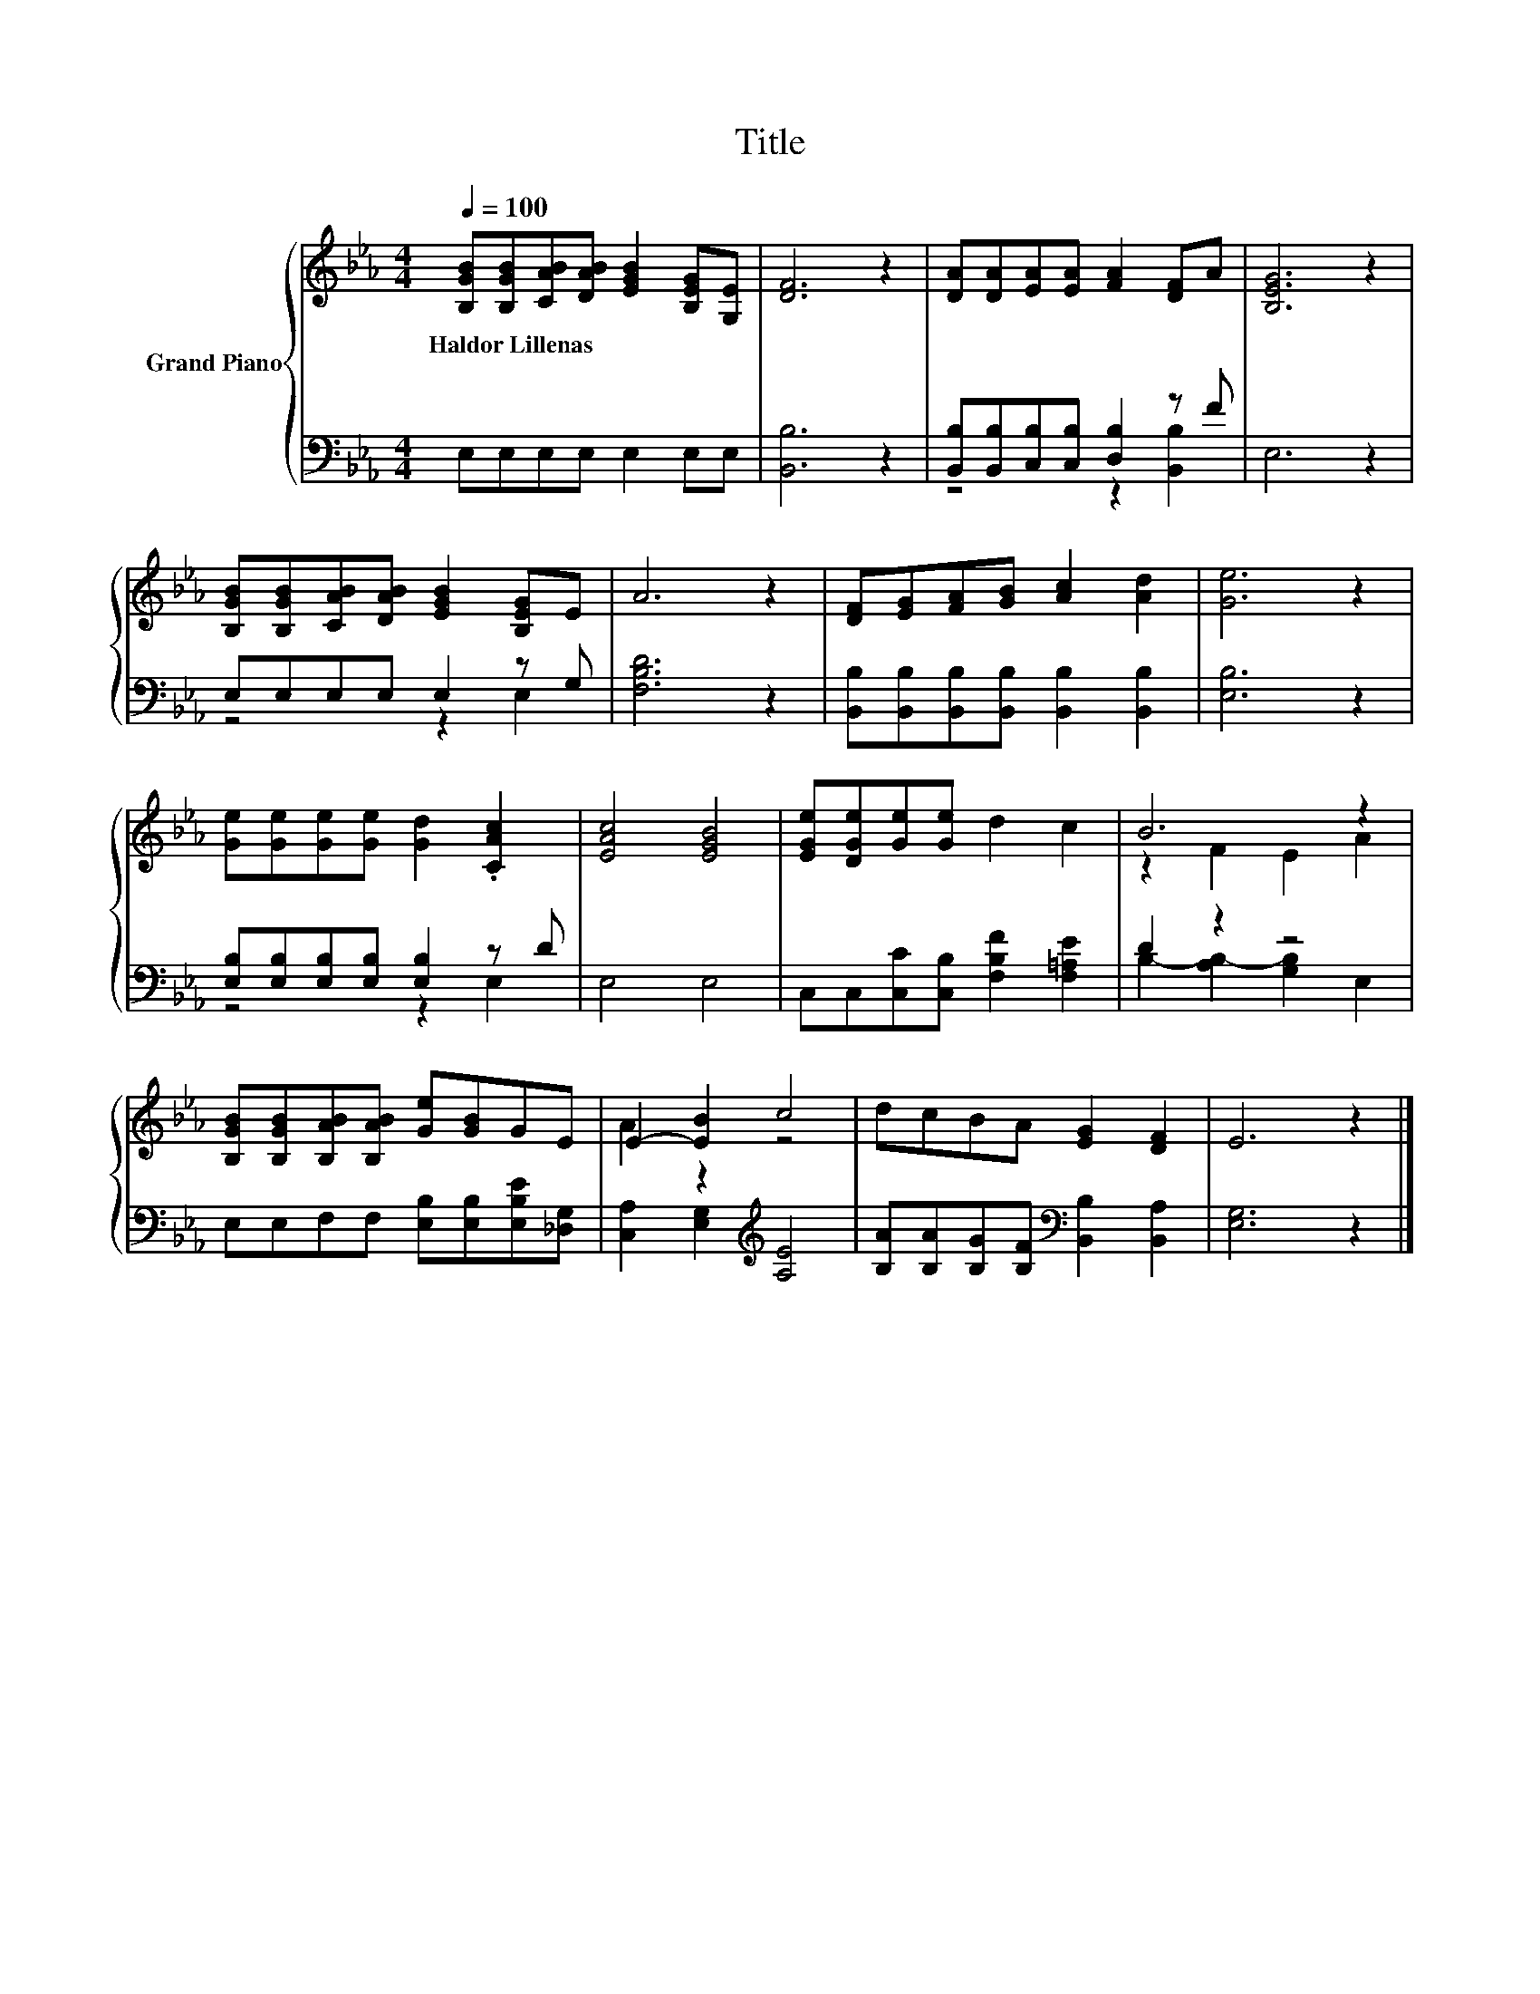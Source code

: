 X:1
T:Title
%%score { ( 1 4 ) | ( 2 3 ) }
L:1/8
Q:1/4=100
M:4/4
K:Eb
V:1 treble nm="Grand Piano"
V:4 treble 
V:2 bass 
V:3 bass 
V:1
 [B,GB][B,GB][CAB][DAB] [EGB]2 [B,EG][G,E] | [DF]6 z2 | [DA][DA][EA][EA] [FA]2 [DF]A | [B,EG]6 z2 | %4
w: Haldor~Lillenas * * * * * *||||
 [B,GB][B,GB][CAB][DAB] [EGB]2 [B,EG]E | A6 z2 | [DF][EG][FA][GB] [Ac]2 [Ad]2 | [Ge]6 z2 | %8
w: ||||
 [Ge][Ge][Ge][Ge] [Gd]2 .[CAc]2 | [EAc]4 [EGB]4 | [EGe][DGe][Ge][Ge] d2 c2 | B6 z2 | %12
w: ||||
 [B,GB][B,GB][B,AB][B,AB] [Ge][GB]GE | E2- [EB]2 c4 | dcBA [EG]2 [DF]2 | E6 z2 |] %16
w: ||||
V:2
 E,E,E,E, E,2 E,E, | [B,,B,]6 z2 | [B,,B,][B,,B,][C,B,][C,B,] [D,B,]2 z F | E,6 z2 | %4
 E,E,E,E, E,2 z G, | [F,B,D]6 z2 | [B,,B,][B,,B,][B,,B,][B,,B,] [B,,B,]2 [B,,B,]2 | [E,B,]6 z2 | %8
 [E,B,][E,B,][E,B,][E,B,] [E,B,]2 z D | E,4 E,4 | C,C,[C,C][C,B,] [F,B,F]2 [F,=A,E]2 | D2 z2 z4 | %12
 E,E,F,F, [E,B,][E,B,][E,B,E][_D,G,] | [C,A,]2 [E,G,]2[K:treble] [A,E]4 | %14
 [B,A][B,A][B,G][B,F][K:bass] [B,,B,]2 [B,,A,]2 | [E,G,]6 z2 |] %16
V:3
 x8 | x8 | z4 z2 [B,,B,]2 | x8 | z4 z2 E,2 | x8 | x8 | x8 | z4 z2 E,2 | x8 | x8 | %11
 B,2- [A,B,-]2 [G,B,]2 E,2 | x8 | x4[K:treble] x4 | x4[K:bass] x4 | x8 |] %16
V:4
 x8 | x8 | x8 | x8 | x8 | x8 | x8 | x8 | x8 | x8 | x8 | z2 F2 E2 A2 | x8 | A2 z2 z4 | x8 | x8 |] %16

